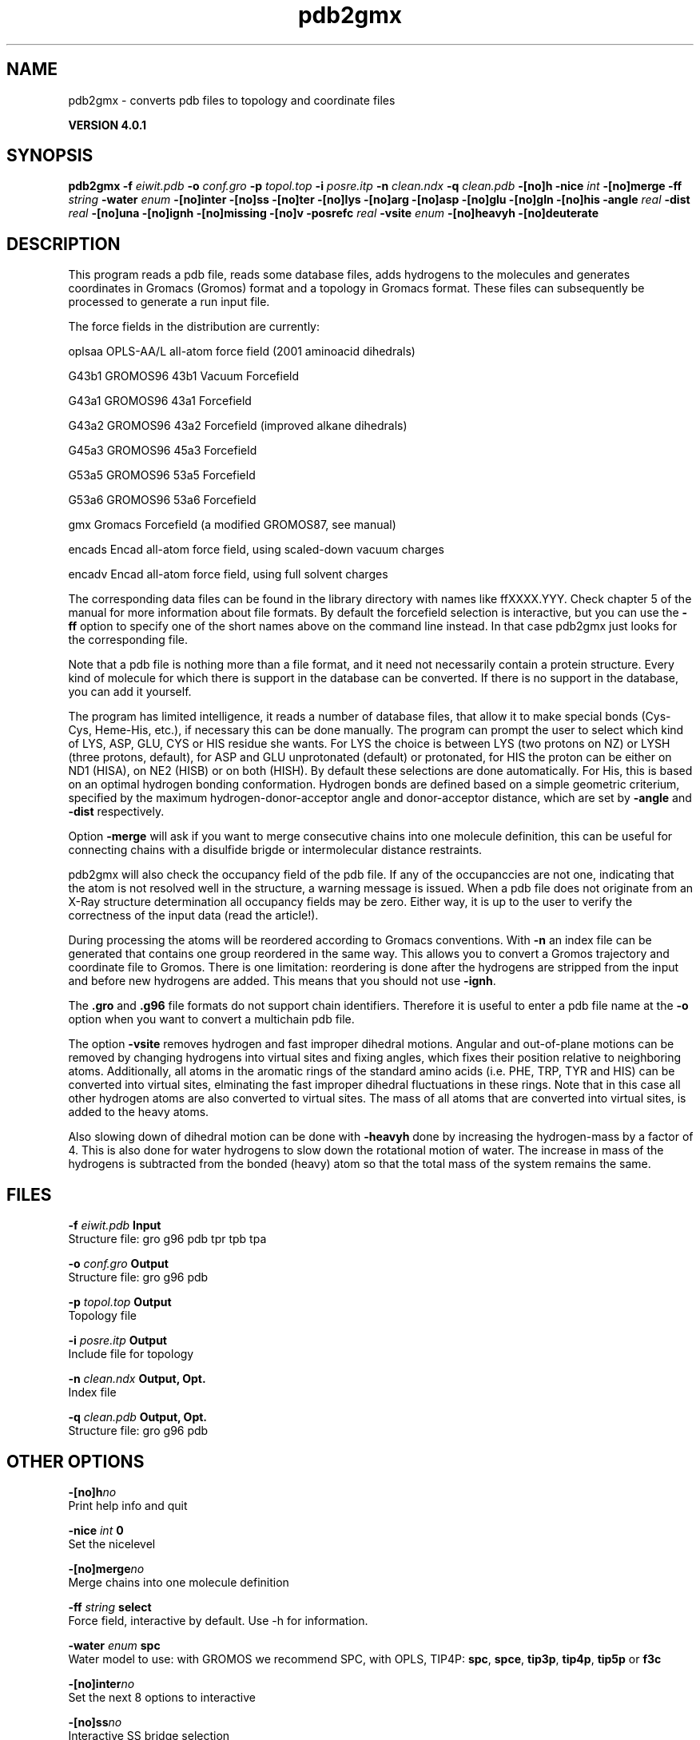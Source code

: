 .TH pdb2gmx 1 "Thu 16 Oct 2008" "" "GROMACS suite, VERSION 4.0.1"
.SH NAME
pdb2gmx - converts pdb files to topology and coordinate files

.B VERSION 4.0.1
.SH SYNOPSIS
\f3pdb2gmx\fP
.BI "\-f" " eiwit.pdb "
.BI "\-o" " conf.gro "
.BI "\-p" " topol.top "
.BI "\-i" " posre.itp "
.BI "\-n" " clean.ndx "
.BI "\-q" " clean.pdb "
.BI "\-[no]h" ""
.BI "\-nice" " int "
.BI "\-[no]merge" ""
.BI "\-ff" " string "
.BI "\-water" " enum "
.BI "\-[no]inter" ""
.BI "\-[no]ss" ""
.BI "\-[no]ter" ""
.BI "\-[no]lys" ""
.BI "\-[no]arg" ""
.BI "\-[no]asp" ""
.BI "\-[no]glu" ""
.BI "\-[no]gln" ""
.BI "\-[no]his" ""
.BI "\-angle" " real "
.BI "\-dist" " real "
.BI "\-[no]una" ""
.BI "\-[no]ignh" ""
.BI "\-[no]missing" ""
.BI "\-[no]v" ""
.BI "\-posrefc" " real "
.BI "\-vsite" " enum "
.BI "\-[no]heavyh" ""
.BI "\-[no]deuterate" ""
.SH DESCRIPTION
\&This program reads a pdb file, reads
\&some database files, adds hydrogens to the molecules and generates
\&coordinates in Gromacs (Gromos) format and a topology in Gromacs format.
\&These files can subsequently be processed to generate a run input file.
\&


\&The force fields in the distribution are currently:


\&oplsaa OPLS\-AA/L all\-atom force field (2001 aminoacid dihedrals)

\&G43b1  GROMOS96 43b1 Vacuum Forcefield 

\&G43a1  GROMOS96 43a1 Forcefield 

\&G43a2  GROMOS96 43a2 Forcefield (improved alkane dihedrals)

\&G45a3  GROMOS96 45a3 Forcefield 

\&G53a5  GROMOS96 53a5 Forcefield 

\&G53a6  GROMOS96 53a6 Forcefield 

\&gmx    Gromacs Forcefield (a modified GROMOS87, see manual)

\&encads Encad all\-atom force field, using scaled\-down vacuum charges

\&encadv Encad all\-atom force field, using full solvent charges


\&The corresponding data files can be found in the library directory
\&with names like ffXXXX.YYY. Check chapter 5 of the manual for more
\&information about file formats. By default the forcefield selection
\&is interactive, but you can use the \fB \-ff\fR option to specify
\&one of the short names above on the command line instead. In that
\&case pdb2gmx just looks for the corresponding file.


\&Note that a pdb file is nothing more than a file format, and it
\&need not necessarily contain a protein structure. Every kind of
\&molecule for which there is support in the database can be converted.
\&If there is no support in the database, you can add it yourself.


\&The program has limited intelligence, it reads a number of database
\&files, that allow it to make special bonds (Cys\-Cys, Heme\-His, etc.),
\&if necessary this can be done manually. The program can prompt the
\&user to select which kind of LYS, ASP, GLU, CYS or HIS residue she
\&wants. For LYS the choice is between LYS (two protons on NZ) or LYSH
\&(three protons, default), for ASP and GLU unprotonated (default) or
\&protonated, for HIS the proton can be either on ND1 (HISA), on NE2
\&(HISB) or on both (HISH). By default these selections are done
\&automatically. For His, this is based on an optimal hydrogen bonding
\&conformation. Hydrogen bonds are defined based on a simple geometric
\&criterium, specified by the maximum hydrogen\-donor\-acceptor angle
\&and donor\-acceptor distance, which are set by \fB \-angle\fR and
\&\fB \-dist\fR respectively.


\&Option \fB \-merge\fR will ask if you want to merge consecutive chains
\&into one molecule definition, this can be useful for connecting chains
\&with a disulfide brigde or intermolecular distance restraints.


\&pdb2gmx will also check the occupancy field of the pdb file.
\&If any of the occupanccies are not one, indicating that the atom is
\&not resolved well in the structure, a warning message is issued.
\&When a pdb file does not originate from an X\-Ray structure determination
\&all occupancy fields may be zero. Either way, it is up to the user
\&to verify the correctness of the input data (read the article!).


\&During processing the atoms will be reordered according to Gromacs
\&conventions. With \fB \-n\fR an index file can be generated that
\&contains one group reordered in the same way. This allows you to
\&convert a Gromos trajectory and coordinate file to Gromos. There is
\&one limitation: reordering is done after the hydrogens are stripped
\&from the input and before new hydrogens are added. This means that
\&you should not use \fB \-ignh\fR.


\&The \fB .gro\fR and \fB .g96\fR file formats do not support chain
\&identifiers. Therefore it is useful to enter a pdb file name at
\&the \fB \-o\fR option when you want to convert a multichain pdb file.
\&


\&The option \fB \-vsite\fR removes hydrogen and fast improper dihedral
\&motions. Angular and out\-of\-plane motions can be removed by changing
\&hydrogens into virtual sites and fixing angles, which fixes their
\&position relative to neighboring atoms. Additionally, all atoms in the
\&aromatic rings of the standard amino acids (i.e. PHE, TRP, TYR and HIS)
\&can be converted into virtual sites, elminating the fast improper dihedral
\&fluctuations in these rings. Note that in this case all other hydrogen
\&atoms are also converted to virtual sites. The mass of all atoms that are
\&converted into virtual sites, is added to the heavy atoms.


\&Also slowing down of dihedral motion can be done with \fB \-heavyh\fR
\&done by increasing the hydrogen\-mass by a factor of 4. This is also
\&done for water hydrogens to slow down the rotational motion of water.
\&The increase in mass of the hydrogens is subtracted from the bonded
\&(heavy) atom so that the total mass of the system remains the same.
.SH FILES
.BI "\-f" " eiwit.pdb" 
.B Input
 Structure file: gro g96 pdb tpr tpb tpa 

.BI "\-o" " conf.gro" 
.B Output
 Structure file: gro g96 pdb 

.BI "\-p" " topol.top" 
.B Output
 Topology file 

.BI "\-i" " posre.itp" 
.B Output
 Include file for topology 

.BI "\-n" " clean.ndx" 
.B Output, Opt.
 Index file 

.BI "\-q" " clean.pdb" 
.B Output, Opt.
 Structure file: gro g96 pdb 

.SH OTHER OPTIONS
.BI "\-[no]h"  "no    "
 Print help info and quit

.BI "\-nice"  " int" " 0" 
 Set the nicelevel

.BI "\-[no]merge"  "no    "
 Merge chains into one molecule definition

.BI "\-ff"  " string" " select" 
 Force field, interactive by default. Use \-h for information.

.BI "\-water"  " enum" " spc" 
 Water model to use: with GROMOS we recommend SPC, with OPLS, TIP4P: \fB spc\fR, \fB spce\fR, \fB tip3p\fR, \fB tip4p\fR, \fB tip5p\fR or \fB f3c\fR

.BI "\-[no]inter"  "no    "
 Set the next 8 options to interactive

.BI "\-[no]ss"  "no    "
 Interactive SS bridge selection

.BI "\-[no]ter"  "no    "
 Interactive termini selection, iso charged

.BI "\-[no]lys"  "no    "
 Interactive Lysine selection, iso charged

.BI "\-[no]arg"  "no    "
 Interactive Arganine selection, iso charged

.BI "\-[no]asp"  "no    "
 Interactive Aspartic Acid selection, iso charged

.BI "\-[no]glu"  "no    "
 Interactive Glutamic Acid selection, iso charged

.BI "\-[no]gln"  "no    "
 Interactive Glutamine selection, iso neutral

.BI "\-[no]his"  "no    "
 Interactive Histidine selection, iso checking H\-bonds

.BI "\-angle"  " real" " 135   " 
 Minimum hydrogen\-donor\-acceptor angle for a H\-bond (degrees)

.BI "\-dist"  " real" " 0.3   " 
 Maximum donor\-acceptor distance for a H\-bond (nm)

.BI "\-[no]una"  "no    "
 Select aromatic rings with united CH atoms on Phenylalanine, Tryptophane and Tyrosine

.BI "\-[no]ignh"  "no    "
 Ignore hydrogen atoms that are in the pdb file

.BI "\-[no]missing"  "no    "
 Continue when atoms are missing, dangerous

.BI "\-[no]v"  "no    "
 Be slightly more verbose in messages

.BI "\-posrefc"  " real" " 1000  " 
 Force constant for position restraints

.BI "\-vsite"  " enum" " none" 
 Convert atoms to virtual sites: \fB none\fR, \fB hydrogens\fR or \fB aromatics\fR

.BI "\-[no]heavyh"  "no    "
 Make hydrogen atoms heavy

.BI "\-[no]deuterate"  "no    "
 Change the mass of hydrogens to 2 amu

.SH SEE ALSO
.BR gromacs(7)

More information about \fBGROMACS\fR is available at <\fIhttp://www.gromacs.org/\fR>.

